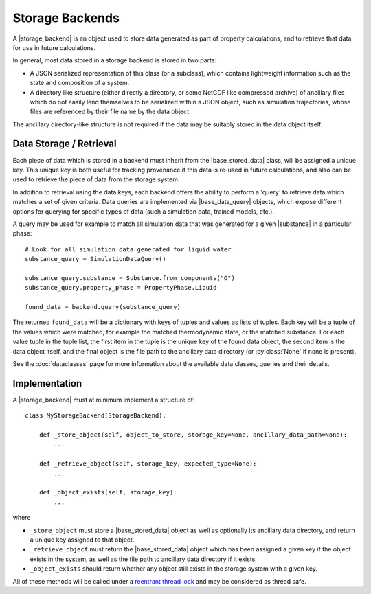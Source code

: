 .. |storage_backend|    replace:: :py:class:`~propertyestimator.storage.StorageBackend`
.. |base_data|          replace:: :py:class:`~propertyestimator.storage.data.BaseStoredData`
.. |base_data_query|    replace:: :py:class:`~propertyestimator.storage.query.BaseDataQuery`
.. |substance|          replace:: :py:class:`~propertyestimator.substances.Substance`

Storage Backends
================

A |storage_backend| is an object used to store data generated as part of property calculations, and to retrieve that
data for use in future calculations.

In general, most data stored in a storage backend is stored in two parts:

* A JSON serialized representation of this class (or a subclass), which contains lightweight information such as the
  state and composition of a system.
* A directory like structure (either directly a directory, or some NetCDF like compressed archive) of ancillary files
  which do not easily lend themselves to be serialized within a JSON object, such as simulation trajectories, whose
  files are referenced by their file name by the data object.

The ancillary directory-like structure is not required if the data may be suitably stored in the data object itself.

Data Storage / Retrieval
------------------------

Each piece of data which is stored in a backend must inherit from the |base_stored_data| class, will be assigned a unique key.
This unique key is both useful for tracking provenance if this data is re-used in future calculations, and also can be
used to retrieve the piece of data from the storage system.

In addition to retrieval using the data keys, each backend offers the ability to perform a 'query' to retrieve data
which matches a set of given criteria. Data queries are implemented via |base_data_query| objects, which expose different
options for querying for specific types of data (such a simulation data, trained models, etc.).

A query may be used for example to match all simulation data that was generated for a given |substance| in a
particular phase::

    # Look for all simulation data generated for liquid water
    substance_query = SimulationDataQuery()

    substance_query.substance = Substance.from_components("O")
    substance_query.property_phase = PropertyPhase.Liquid

    found_data = backend.query(substance_query)

The returned ``found_data`` will be a dictionary with keys of tuples and values as lists of tuples. Each key will be a
tuple of the values which were matched, for example the matched thermodynamic state, or the matched substance. For each
value tuple in the tuple list, the first item in the tuple is the unique key of the found data object, the second item
is the data object itself, and the final object is the file path to the ancillary data directory (or :py:class:`None`
if none is present).

See the :doc:`dataclasses` page for more information about the available data classes, queries and their details.

Implementation
--------------

A |storage_backend| must at minimum implement a structure of::

    class MyStorageBackend(StorageBackend):

        def _store_object(self, object_to_store, storage_key=None, ancillary_data_path=None):
            ...

        def _retrieve_object(self, storage_key, expected_type=None):
            ...

        def _object_exists(self, storage_key):
            ...

where

* ``_store_object`` must store a |base_stored_data| object as well as optionally its ancillary data directory, and return a
  unique key assigned to that object.
* ``_retrieve_object`` must return the |base_stored_data| object which has been assigned a given key if the object exists in
  the system, as well as the file path to ancillary data directory if it exists.
* ``_object_exists`` should return whether any object still exists in the storage system with a given key.

All of these methods will be called under a `reentrant thread lock <https://docs.python.org/2/library/threading.
html#rlock-objects>`_ and may be considered as thread safe.
